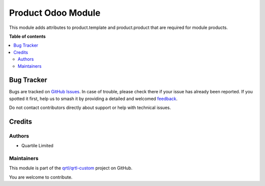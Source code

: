 ===================
Product Odoo Module
===================

.. 
   !!!!!!!!!!!!!!!!!!!!!!!!!!!!!!!!!!!!!!!!!!!!!!!!!!!!
   !! This file is generated by oca-gen-addon-readme !!
   !! changes will be overwritten.                   !!
   !!!!!!!!!!!!!!!!!!!!!!!!!!!!!!!!!!!!!!!!!!!!!!!!!!!!
   !! source digest: sha256:a2e456066195696d9c952d975a122eb0a6724401937219b667aea7525c4caab4
   !!!!!!!!!!!!!!!!!!!!!!!!!!!!!!!!!!!!!!!!!!!!!!!!!!!!

.. |badge1| image:: https://img.shields.io/badge/maturity-Beta-yellow.png
    :target: https://odoo-community.org/page/development-status
    :alt: Beta
.. |badge2| image:: https://img.shields.io/badge/licence-AGPL--3-blue.png
    :target: http://www.gnu.org/licenses/agpl-3.0-standalone.html
    :alt: License: AGPL-3
.. |badge3| image:: https://img.shields.io/badge/github-qrtl%2Fqrtl--custom-lightgray.png?logo=github
    :target: https://github.com/qrtl/qrtl-custom/tree/16.0/product_odoo_module
    :alt: qrtl/qrtl-custom

|badge1| |badge2| |badge3|

This module adds attributes to product.template and product.product that
are required for module products.

**Table of contents**

.. contents::
   :local:

Bug Tracker
===========

Bugs are tracked on `GitHub Issues <https://github.com/qrtl/qrtl-custom/issues>`_.
In case of trouble, please check there if your issue has already been reported.
If you spotted it first, help us to smash it by providing a detailed and welcomed
`feedback <https://github.com/qrtl/qrtl-custom/issues/new?body=module:%20product_odoo_module%0Aversion:%2016.0%0A%0A**Steps%20to%20reproduce**%0A-%20...%0A%0A**Current%20behavior**%0A%0A**Expected%20behavior**>`_.

Do not contact contributors directly about support or help with technical issues.

Credits
=======

Authors
-------

* Quartile Limited

Maintainers
-----------

This module is part of the `qrtl/qrtl-custom <https://github.com/qrtl/qrtl-custom/tree/16.0/product_odoo_module>`_ project on GitHub.

You are welcome to contribute.
